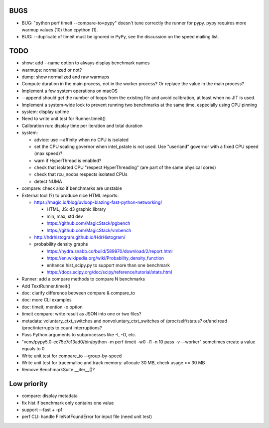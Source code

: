 BUGS
====

* BUG: "python perf timeit --compare-to=pypy" doesn't tune correctly the runner
  for pypy. pypy requires more warmup values (10) than cpython (1).
* BUG: --duplicate of timeit must be ignored in PyPy, see the discussion
  on the speed mailing list.


TODO
====

* show: add --name option to always display benchmark names
* warmups: normalized or not?
* dump: show normalized and raw warmups
* Compute duration in the main process, not in the worker process? Or replace
  the value in the main process?
* Implement a few system operations on macOS
* --append should get the number of loops from the existing file and avoid
  calibration, at least when no JIT is used.
* Implement a system-wide lock to prevent running two benchmarks at the same
  time, especially using CPU pinning
* system: display uptime
* Need to write unit test for Runner.timeit()
* Calibration run: display time per iteration and total duration
* system:

  * advice: use --affinity when no CPU is isolated
  * set the CPU scaling governor when intel_pstate is not used.
    Use "userland" governor with a fixed CPU speed (max speed)?
  * warn if HyperThread is enabled?
  * check that isolated CPU "respect HyperThreading" (are part of the
    same physical cores)
  * check that rcu_nocbs respects isolated CPUs
  * detect NUMA

* compare: check also if benchmarks are unstable
* External tool (?) to produce nice HTML reports:

  * https://magic.io/blog/uvloop-blazing-fast-python-networking/

    - HTML, JS: d3 graphic library
    - min, max, std dev
    - https://github.com/MagicStack/pgbench
    - https://github.com/MagicStack/vmbench

  * http://hdrhistogram.github.io/HdrHistogram/
  * probability density graphs

    - https://hydra.snabb.co/build/589970/download/2/report.html
    - https://en.wikipedia.org/wiki/Probability_density_function
    - enhance hist_scipy.py to support more than one benchmark
    - https://docs.scipy.org/doc/scipy/reference/tutorial/stats.html

* Runner: add a compare methods to compare N benchmarks
* Add TextRunner.timeit()
* doc: clarify difference between compare & compare_to
* doc: more CLI examples
* doc: timeit, mention -o option
* timeit compare: write result as JSON into one or two files?
* metadata: voluntary_ctxt_switches and nonvoluntary_ctxt_switches of
  /proc/self/status? or/and read /proc/interrupts to count interruptions?
* Pass Python arguments to subprocesses like -I, -O, etc.
* "venv/pypy5.0-ec75e7c13ad0/bin/python -m perf timeit -w0 -l1 -n 10 pass -v --worker"
  sometimes create a value equals to 0
* Write unit test for compare_to --group-by-speed
* Write unit test for tracemalloc and track memory: allocate 30 MB,
  check usage >= 30 MB
* Remove BenchmarkSuite.__iter__()?


Low priority
============

* compare: display metadata
* fix hist if benchmark only contains one value
* support --fast + -p1
* perf CLI: handle FileNotFoundError for input file (need unit test)

